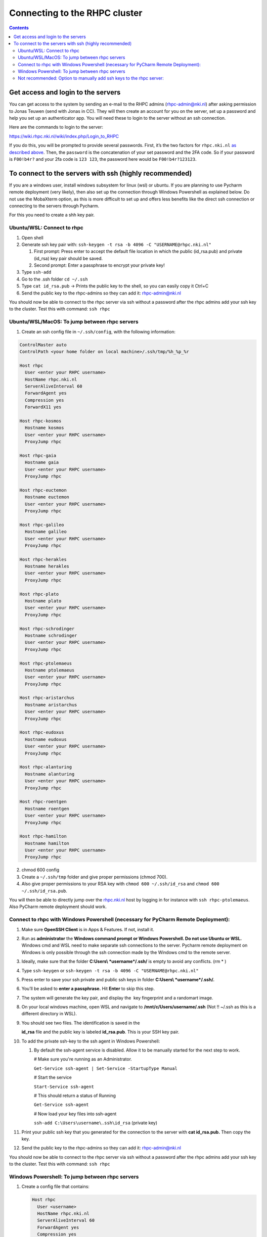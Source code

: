 ==============================
Connecting to the RHPC cluster
==============================

.. contents::

Get access and login to the servers
-----------------------------------

You can get access to the system by sending an e-mail to the RHPC admins (\ `rhpc-admin@nki.nl <mailto:rhpc-admin@nki.nl>`_\ ) after asking permission to Jonas Teuwen (send with Jonas in CC). They will then create an account for you on the server, set up a password and help you set up an authenticator app. You will need these to login to the server without an ssh connection.

Here are the commands to login to the server:

`https://wiki.rhpc.nki.nl/wiki/index.php/Login\_to\_RHPC <https://wiki.rhpc.nki.nl/wiki/index.php/Login_to_RHPC>`_

If you do this, you will be prompted to provide several passwords. First, it’s the two factors for ``rhpc.nki.nl`` `as described above <#ubuntu-nki-rhpc-ssh-passwords>`_. Then, the ``password`` is the concatenation of your set password and the 2FA code. So if your password is ``F00!b4r?`` and your 2fa code is ``123 123``\ , the password here would be ``F00!b4r?123123``.

To connect to the servers with ssh (highly recommended)
-------------------------------------------------------

If you are a windows user, install windows subsystem for linux (wsl) or ubuntu. If you are planning to use Pycharm remote deployment (very likely), then also set up the connection through Windows Powershell as explained below. Do not use the MobaXterm option, as this is more difficult to set up and offers less benefits like the direct ssh connection or connecting to the servers through Pycharm.

For this you need to create a shh key pair.

Ubuntu/WSL: Connect to rhpc
^^^^^^^^^^^^^^^^^^^^^^^^^^^


#. 
   Open shell

#. 
   Generate ssh key pair with: ``ssh-keygen -t rsa -b 4096 -C "USERNAME@rhpc.nki.nl"``


   #. 
      First prompt: Press enter to accept the default file location in which the public (id_rsa.pub) and private (id_rsa) key pair should be saved.

   #. 
      Second prompt: Enter a passphrase to encrypt your private key!

#. 
   Type ``ssh-add``

#. 
   Go to the .ssh folder ``cd ~/.ssh``

#. 
   Type ``cat id_rsa.pub`` → Prints the public key to the shell, so you can easily copy it Ctrl+C

#. 
   Send the public key to the rhpc-admins so they can add it: `rhpc-admin@nki.nl <mailto:rhpc-admin@nki.nl>`_

You should now be able to connect to the rhpc server via ssh without a password after the rhpc admins add your ssh key to the cluster. Test this with command: ``ssh rhpc``

Ubuntu/WSL/MacOS: To jump between rhpc servers
^^^^^^^^^^^^^^^^^^^^^^^^^^^^^^^^^^^^^^^^^^^^^^


#. Create an ssh config file in ``~/.ssh/config``\ , with the following information:

.. code-block:: java

   ControlMaster auto
   ControlPath <your home folder on local machine>/.ssh/tmp/%h_%p_%r

   Host rhpc
     User <enter your RHPC username>
     HostName rhpc.nki.nl
     ServerAliveInterval 60
     ForwardAgent yes
     Compression yes
     ForwardX11 yes

   Host rhpc-kosmos
     Hostname kosmos
     User <enter your RHPC username>
     ProxyJump rhpc

   Host rhpc-gaia
     Hostname gaia
     User <enter your RHPC username>
     ProxyJump rhpc

   Host rhpc-euctemon
     Hostname euctemon
     User <enter your RHPC username>
     ProxyJump rhpc

   Host rhpc-galileo
     Hostname galileo
     User <enter your RHPC username>
     ProxyJump rhpc

   Host rhpc-herakles
     Hostname herakles
     User <enter your RHPC username>
     ProxyJump rhpc

   Host rhpc-plato
     Hostname plato
     User <enter your RHPC username>
     ProxyJump rhpc

   Host rhpc-schrodinger
     Hostname schrodinger
     User <enter your RHPC username>
     ProxyJump rhpc

   Host rhpc-ptolemaeus
     Hostname ptolemaeus
     User <enter your RHPC username>
     ProxyJump rhpc

   Host rhpc-aristarchus
     Hostname aristarchus
     User <enter your RHPC username>
     ProxyJump rhpc

   Host rhpc-eudoxus
     Hostname eudoxus
     User <enter your RHPC username>
     ProxyJump rhpc

   Host rhpc-alanturing
     Hostname alanturing
     User <enter your RHPC username>
     ProxyJump rhpc

   Host rhpc-roentgen
     Hostname roentgen
     User <enter your RHPC username>
     ProxyJump rhpc

   Host rhpc-hamilton
     Hostname hamilton
     User <enter your RHPC username>
     ProxyJump rhpc


2. chmod 600 config

3. Create a ``~/.ssh/tmp`` folder and give proper permissions (chmod 700).

4. Also give proper permissions to your RSA key with ``chmod 600 ~/.ssh/id_rsa`` and ``chmod 600 ~/.ssh/id_rsa.pub``.

You will then be able to directly jump over the `rhpc.nki.nl <http://rhpc.nki.nl>`_ host by logging in for instance with ``ssh rhpc-ptolemaeus``. Also PyCharm remote deployment should work.

Connect to rhpc with Windows Powershell (necessary for PyCharm Remote Deployment):
^^^^^^^^^^^^^^^^^^^^^^^^^^^^^^^^^^^^^^^^^^^^^^^^^^^^^^^^^^^^^^^^^^^^^^^^^^^^^^^^^^


#. 
   Make sure **OpenSSH Client** is in Apps & Features. If not, install it.

#. 
   Run as **administrator** the **Windows command prompt or Windows Powershell. Do not use Ubuntu or WSL.** Windows cmd and WSL need to make separate ssh connections to the server. Pycharm remote deployment on Windows is only possible through the ssh connection made by the Windows cmd to the remote server.

#. 
   Ideally, make sure that the folder **C:\Users\\ *username*\ /.ssh/** is empty to avoid any conflicts. (rm * )

#. 
   Type ``ssh-keygen`` or ``ssh-keygen -t rsa -b 4096 -C "USERNAME@rhpc.nki.nl"``

#. 
   Press enter to save your ssh private and public ssh keys in folder **C:\Users\\ *username*\ /.ssh/.**

#. 
    You’ll be asked to \ **enter a passphrase.**\  Hit \ **Enter**\  to skip this step.

#. 
   The system will generate the key pair, and display the  key fingerprint and a randomart image.

#. 
   On your local windows machine, open WSL and navigate to **/mnt/c/Users/username/.ssh** (Not !! ~/.ssh as this is a different directory in WSL).

#. 
   You should see two files. The identification is saved in the 

   **id_rsa**\  file and the public key is labeled \ **id_rsa.pub**. This is your SSH key pair.

#. 
   To add the private ssh-key to the ssh agent in Windows Powershell:


   #. 
      By default the ssh-agent service is disabled. Allow it to be manually started for the next step to work.

      # Make sure you're running as an Administrator.

      ``Get-Service ssh-agent | Set-Service -StartupType Manual``

      # Start the service

      ``Start-Service ssh-agent``

      # This should return a status of Running

      ``Get-Service ssh-agent``

      # Now load your key files into ssh-agent

      ``ssh-add C:\Users\username\.ssh\id_rsa`` (private key)

#. 
   Print your public ssh key that you generated for the connection to the server with **cat id_rsa.pub.** Then copy the key.

#. 
   Send the public key to the rhpc-admins so they can add it: `rhpc-admin@nki.nl <mailto:rhpc-admin@nki.nl>`_

You should now be able to connect to the rhpc server via ssh without a password after the rhpc admins add your ssh key to the cluster. Test this with command: ``ssh rhpc``

Windows Powershell: To jump between rhpc servers
^^^^^^^^^^^^^^^^^^^^^^^^^^^^^^^^^^^^^^^^^^^^^^^^


#. 
   Create a config file that contains:

   .. code-block:: shell

      Host rhpc
        User <username>
        HostName rhpc.nki.nl
        ServerAliveInterval 60
        ForwardAgent yes
        Compression yes
        ForwardX11 yes

      Host rhpc-kosmos
        User <username>
        HostName kosmos
        ProxyCommand ssh -W %h:%p rhpc

      Host rhpc-aristarchus
        User <username>
        HostName aristarchus
        ProxyCommand ssh -W %h:%p rhpc

      Host rhpc-ptolemaeus
        User <username>
        HostName ptolemaeus
        ProxyCommand ssh -W %h:%p rhpc

      Host rhpc-eudoxus
        Hostname eudoxus
        User <enter your RHPC username>
        ProxyCommand ssh -W %h:%p rhpc

      Host rhpc-euctemon
        Hostname euctemon
        User <enter your RHPC username>
        ProxyCommand ssh -W %h:%p rhpc

      Host rhpc-galileo
        Hostname galileo
        User <enter your RHPC username>
        ProxyCommand ssh -W %h:%p rhpc

      Host rhpc-herakles
        Hostname herakles
        User <enter your RHPC username>
        ProxyCommand ssh -W %h:%p rhpc

      Host rhpc-gaia
        Hostname gaia
        User <enter your RHPC username>
        ProxyCommand ssh -W %h:%p rhpc

      Host rhpc-alanturing
        Hostname alanturing
        User <enter your RHPC username>
        ProxyCommand ssh -W %h:%p rhpc

      Host rhpc-roentgen
        Hostname roentgen
        User <enter your RHPC username>
        ProxyCommand ssh -W %h:%p rhpc

      Host rhpc-schrodinger
        Hostname schrodinger
        User <enter your RHPC username>
        ProxyCommand ssh -W %h:%p rhpc

      Host rhpc-hamilton
        Hostname hamilton
        User <enter your RHPC username>
        ProxyCommand ssh -W %h:%p rhpc

      Host rhpc-plato
        Hostname plato
        User <enter your RHPC username>
        ProxyCommand ssh -W %h:%p rhpc

   Save as ``config`` (no extention) in the ``C:/Users/your_username/.ssh`` directory.

#. 
   You will now be able to directly jump over the `rhpc.nki.nl <http://rhpc.nki.nl>`_ host by logging in for instance with ``ssh rhpc-ptolemaeus``.Also PyCharm remote deployment should work.

Not recommended: Option to manually add ssh keys to the rhpc server:
^^^^^^^^^^^^^^^^^^^^^^^^^^^^^^^^^^^^^^^^^^^^^^^^^^^^^^^^^^^^^^^^^^^^

This option does not allow jumping between servers without a password.


#. 
   Connect to the rhpc server (not one of the machines like aristarchus) with: ``ssh rhpc`` (if your wsl ssh connection is already set up) or alternatively with ``ssh username@rhpc.nki.nl`` and use your password and authenticator to login

#. 
   Go to ~/.ssh/ on rhpc server

#. 
   Create file ``authorized_keys`` with no extension (for example with **nano authorized_keys** ).

#. 
   Paste the public ssh key in the file. It appears as one line. Save the file.

#. 
   Important! Change permissions for authorised keys: **chmod 700 authorized_keys**
